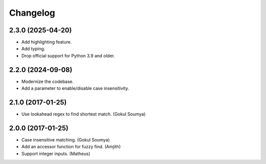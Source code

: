 .. :changelog:

Changelog
=========

2.3.0 (2025-04-20)
------------------

* Add highlighting feature.
* Add typing.
* Drop official support for Python 3.9 and older.

2.2.0 (2024-09-08)
------------------

* Modernize the codebase.
* Add a parameter to enable/disable case insensitivity.

2.1.0 (2017-01-25)
------------------

* Use lookahead regex to find shortest match. (Gokul Soumya)

2.0.0 (2017-01-25)
------------------

* Case insensitive matching. (Gokul Soumya)
* Add an accessor function for fuzzy find. (Amjith)
* Support integer inputs. (Matheus)

